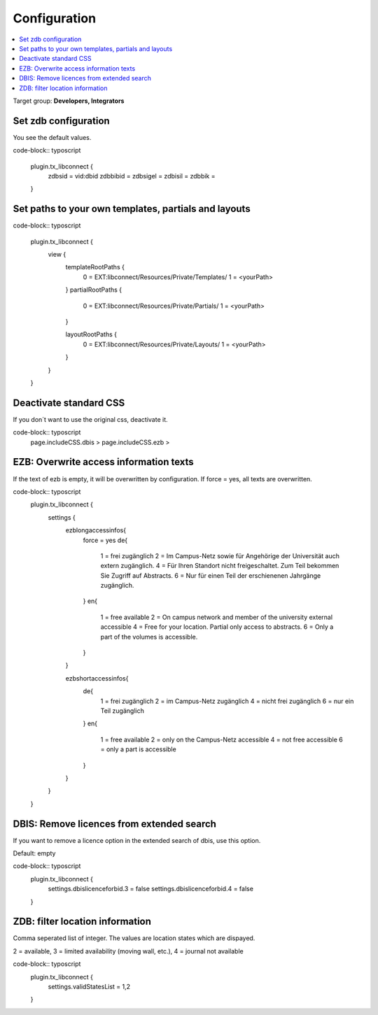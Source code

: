 ﻿.. include:: ../Includes.txt


.. _configuration:

=============
Configuration
=============

.. contents::
   :local:
   :depth: 2



Target group: **Developers, Integrators**


Set zdb configuration
=====================

You see the default values.

code-block:: typoscript

    plugin.tx_libconnect {
        zdbsid = vid:dbid
        zdbbibid = 
        zdbsigel = 
        zdbisil = 
        zdbbik = 
    }


Set paths to your own templates, partials and layouts
=====================================================

code-block:: typoscript

    plugin.tx_libconnect {
        view {
            templateRootPaths {
                0 = EXT:libconnect/Resources/Private/Templates/
                1 = <yourPath>
            }
            partialRootPaths {
                0 = EXT:libconnect/Resources/Private/Partials/
                1 = <yourPath>
            }

            layoutRootPaths {
                0 = EXT:libconnect/Resources/Private/Layouts/
                1 = <yourPath>
            }
        }
    }


Deactivate standard CSS
=======================

If you don´t want to use the original css, deactivate it.

code-block:: typoscript
    page.includeCSS.dbis >
    page.includeCSS.ezb >


EZB: Overwrite access information texts
=======================================

If the text of ezb is empty, it will be overwritten by configuration. If force = yes, all texts are overwritten.

code-block:: typoscript
    plugin.tx_libconnect {
        settings {
            ezblongaccessinfos{
                force = yes
                de{
                    1 = frei zugänglich
                    2 = Im Campus-Netz sowie für Angehörige der Universität auch extern zugänglich.
                    4 = Für Ihren Standort nicht freigeschaltet. Zum Teil bekommen Sie Zugriff auf Abstracts.
                    6 = Nur für einen Teil der erschienenen Jahrgänge zugänglich.
                }
                en{
                    1 = free available
                    2 = On campus network and member of the university external accessible
                    4 = Free for your location. Partial only access to abstracts.
                    6 = Only a part of the volumes is accessible.
                }
            }

            ezbshortaccessinfos{
                de{
                    1 = frei zugänglich
                    2 = im Campus-Netz zugänglich
                    4 = nicht frei zugänglich
                    6 = nur ein Teil zugänglich
                }
                en{
                    1 = free available
                    2 = only on the Campus-Netz accessible
                    4 = not free accessible
                    6 = only a part is accessible
                }
            }
        }
    }


DBIS: Remove licences from extended search
==========================================
If you want to remove a licence option in the extended search of dbis, use this option.

Default: empty

code-block:: typoscript
    plugin.tx_libconnect {
        settings.dbislicenceforbid.3 = false
        settings.dbislicenceforbid.4 = false
    }


ZDB: filter location information
================================

Comma seperated list of integer. The values are location states which are dispayed.

2 = available, 3 = limited availability (moving wall, etc.), 4 = journal not available

code-block:: typoscript
    plugin.tx_libconnect {
        settings.validStatesList = 1,2
    }

